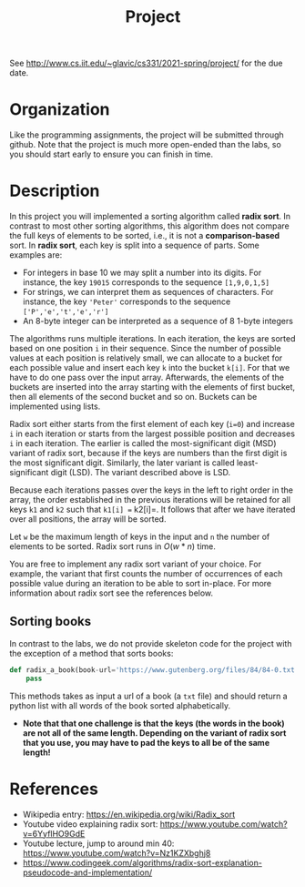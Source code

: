 #+TITLE: Project

See [[http://www.cs.iit.edu/~glavic/cs331/2021-spring/project/]] for the due date.

* Organization

Like the programming assignments, the project will be submitted through github. Note that the project is much more open-ended than the labs, so you should start early to ensure you can finish in time.

* Description

In this project you will implemented a sorting algorithm called *radix sort*. In contrast to most other sorting algorithms, this algorithm does not compare the full keys of elements to be sorted, i.e., it is not a *comparison-based* sort. In *radix sort*, each key is split into a sequence of parts. Some examples are:

- For integers in base 10 we may split a number into its digits. For instance, the key =19015= corresponds to the sequence =[1,9,0,1,5]=
- For strings, we can interpret them as sequences of characters. For instance, the key ='Peter'= corresponds to the sequence =['P','e','t','e','r']=
- An 8-byte integer can be interpreted as a sequence of 8 1-byte integers

The algorithms runs multiple iterations. In each iteration, the keys are sorted based on one position =i= in their sequence. Since the number of possible values at each position is relatively small, we can allocate to a bucket for each possible value and insert each key =k= into the bucket =k[i]=. For that we have to do one pass over the input array. Afterwards, the elements of the buckets are inserted into the array starting with the elements of first bucket, then all elements of the second bucket and so on. Buckets can be implemented using lists.

Radix sort either starts from the first element of each key (=i=0=) and increase =i= in each iteration or starts from the largest possible position and decreases =i= in each iteration. The earlier is called the most-significant digit (MSD) variant of radix sort, because if the keys are numbers than the first digit is the most significant digit. Similarly, the later variant is called least-significant digit (LSD). The variant described above is LSD.

Because each iterations passes over the keys in the left to right order in the array, the order established in the previous iterations will be retained for all keys =k1= and =k2= such that =k1[i] == k2[i]=. It follows that after we have iterated over all positions, the array will be sorted.

Let =w= be  the maximum length of keys in the input and =n= the number of elements to be sorted. Radix sort runs in $O(w * n)$ time.

You are free to implement any radix sort variant of your choice. For example, the variant that first counts the number of occurrences of each possible value during an iteration to be able to sort in-place. For more information about radix sort see the references below.

** Sorting books

In contrast to the labs, we do not provide skeleton code for the project with the exception of a method that sorts books:

#+begin_src python
def radix_a_book(book-url='https://www.gutenberg.org/files/84/84-0.txt'):
    pass
#+end_src

This methods takes as input a url of a book (a =txt= file) and should return a python list with all words of the book sorted alphabetically.

- *Note that that one challenge is that the keys (the words in the book) are not all of the same length. Depending on the variant of radix sort that you use, you may have to pad the keys to all be of the same length!*

* References

- Wikipedia entry: https://en.wikipedia.org/wiki/Radix_sort
- Youtube video explaining radix sort: https://www.youtube.com/watch?v=6YyflHO9GdE
- Youtube lecture, jump to around min 40: https://www.youtube.com/watch?v=Nz1KZXbghj8
- https://www.codingeek.com/algorithms/radix-sort-explanation-pseudocode-and-implementation/
